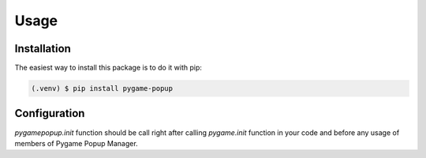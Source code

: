 Usage
=====

Installation
------------

The easiest way to install this package is to do it with pip:

.. code-block:: console

   (.venv) $ pip install pygame-popup

Configuration
-------------

`pygamepopup.init` function should be call right after
calling `pygame.init` function in your code and before any usage of members of Pygame Popup Manager.